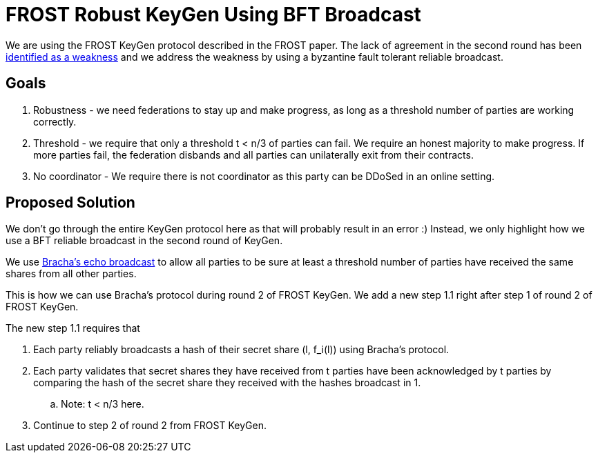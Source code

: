 
= FROST Robust KeyGen Using BFT Broadcast

We are using the FROST KeyGen protocol described in the FROST
paper. The lack of agreement in the second round has been
https://github.com/ZcashFoundation/frost/issues/577[identified as a
weakness] and we address the weakness by using a byzantine fault
tolerant reliable broadcast.

== Goals

. Robustness - we need federations to stay up and make progress, as long as a threshold number of parties are working correctly.
. Threshold - we require that only a threshold t < n/3 of parties can fail. We require an honest majority to make progress. If more parties fail, the federation disbands and all parties can unilaterally exit from their contracts.
. No coordinator - We require there is not coordinator as this party can be DDoSed in an online setting.

== Proposed Solution

We don't go through the entire KeyGen protocol here as that will
probably result in an error :) Instead, we only highlight how we use a
BFT reliable broadcast in the second round of KeyGen.

We use https://dl.acm.org/doi/10.1145/800222.806743[Bracha's echo
broadcast] to allow all parties to be sure at least a threshold number
of parties have received the same shares from all other parties.

This is how we can use Bracha's protocol during round 2 of FROST
KeyGen. We add a new step 1.1 right after step 1 of round 2 of FROST
KeyGen.

The new step 1.1 requires that

. Each party reliably broadcasts a hash of their secret share (l, f_i(l)) using Bracha's protocol.
. Each party validates that secret shares they have received from t parties have been acknowledged by t parties by comparing the hash of the secret share they received with the hashes broadcast in 1.
.. Note: t < n/3 here.
. Continue to step 2 of round 2 from FROST KeyGen.




